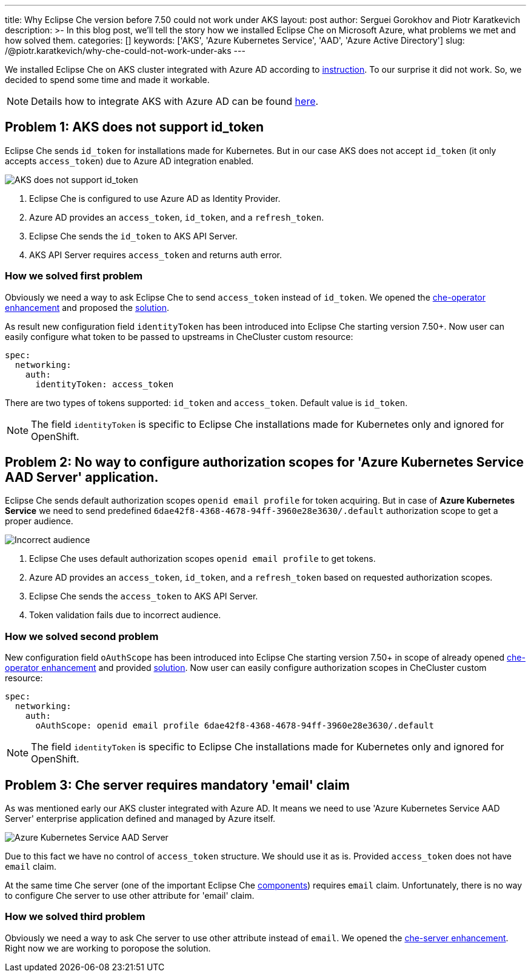 ---
title: Why Eclipse Che version before 7.50 could not work under AKS
layout: post
author: Serguei Gorokhov and Piotr Karatkevich
description: >-
  In this blog post, we'll tell the story how we installed Eclipse Che on Microsoft Azure, what problems we met and how solved them.
categories: []
keywords: ['AKS', 'Azure Kubernetes Service', 'AAD', 'Azure Active Directory']
slug: /@piotr.karatkevich/why-che-could-not-work-under-aks
---

We installed Eclipse Che on AKS cluster integrated with Azure AD according to link:https://www.eclipse.org/che/docs/che-7/installation-guide/installing-che-on-microsoft-azure/[instruction]. To our surprise it did not work. So, we decided to spend some time and made it workable.

NOTE: Details how to integrate AKS with Azure AD can be found link:https://docs.microsoft.com/en-us/azure/aks/managed-aad[here].

== Problem 1: AKS does not support id_token
Eclipse Che sends `id_token` for installations made for Kubernetes. But in our case AKS does not accept `id_token` (it only accepts `access_token`) due to Azure AD integration enabled.

image::/assets/img/why-che-could-not-work-under-aks/aks-does-not-support-id_token.png[AKS does not support id_token]

. Eclipse Che is configured to use Azure AD as Identity Provider.
. Azure AD provides an `access_token`, `id_token`, and a `refresh_token`.
. Eclipse Che sends the `id_token` to AKS API Server.
. AKS API Server requires `access_token` and returns auth error.

=== How we solved first problem
Obviously we need a way to ask Eclipse Che to send `access_token` instead of `id_token`. We opened the link:https://github.com/eclipse/che/issues/21450[che-operator enhancement] and proposed the link:https://github.com/eclipse-che/che-operator/pull/1400[solution].

As result new configuration field `identityToken` has been introduced into Eclipse Che starting version 7.50+. Now user can easily configure what token to be passed to upstreams in CheCluster custom resource:
[source,yaml]
----
spec:
  networking:
    auth:
      identityToken: access_token
----
There are two types of tokens supported: `id_token` and `access_token`. Default value is `id_token`.

NOTE: The field `identityToken` is specific to Eclipse Che installations made for Kubernetes only and ignored for OpenShift.

== Problem 2: No way to configure authorization scopes for 'Azure Kubernetes Service AAD Server' application.
Eclipse Che sends default authorization scopes `openid email profile` for token acquiring. But in case of **Azure Kubernetes Service** we need to send predefined `6dae42f8-4368-4678-94ff-3960e28e3630/.default` authorization scope to get a proper audience.

image::/assets/img/why-che-could-not-work-under-aks/incorrect-audience.png[Incorrect audience]

1. Eclipse Che uses default authorization scopes `openid email profile` to get tokens.
2. Azure AD provides an `access_token`, `id_token`, and a `refresh_token` based on requested authorization scopes.
3. Eclipse Che sends the `access_token` to AKS API Server.
4. Token validation fails due to incorrect audience.

=== How we solved second problem
New configuration field `oAuthScope` has been introduced into Eclipse Che starting version 7.50+ in scope of already opened link:https://github.com/eclipse/che/issues/21450[che-operator enhancement] and provided link:https://github.com/eclipse-che/che-operator/pull/1400[solution]. Now user can easily configure authorization scopes in CheCluster custom resource:
[source,yaml]
----
spec:
  networking:
    auth:
      oAuthScope: openid email profile 6dae42f8-4368-4678-94ff-3960e28e3630/.default
----
NOTE: The field `identityToken` is specific to Eclipse Che installations made for Kubernetes only and ignored for OpenShift.

== Problem 3: Che server requires mandatory 'email' claim
As was mentioned early our AKS cluster integrated with Azure AD. It means we need to use 'Azure Kubernetes Service AAD Server' enterprise application defined and managed by Azure itself.

image::/assets/img/why-che-could-not-work-under-aks/aks-aad-server-app.png[Azure Kubernetes Service AAD Server]

Due to this fact we have no control of `access_token` structure. We should use it as is. Provided `access_token` does not have `email` claim.

At the same time Che server (one of the important Eclipse Che link:https://www.eclipse.org/che/docs/stable/administration-guide/server-components/[components]) requires `email` claim. Unfortunately, there is no way to configure Che server to use other attribute for 'email' claim. 

=== How we solved third problem
Obviously we need a way to ask Che server to use other attribute instead of `email`. We opened the link:https://github.com/eclipse/che/issues/21515[che-server enhancement]. Right now we are working to poropose the solution.
